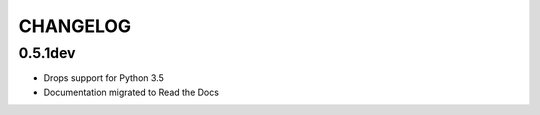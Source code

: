 CHANGELOG
=========


0.5.1dev
--------
* Drops support for Python 3.5
* Documentation migrated to Read the Docs
